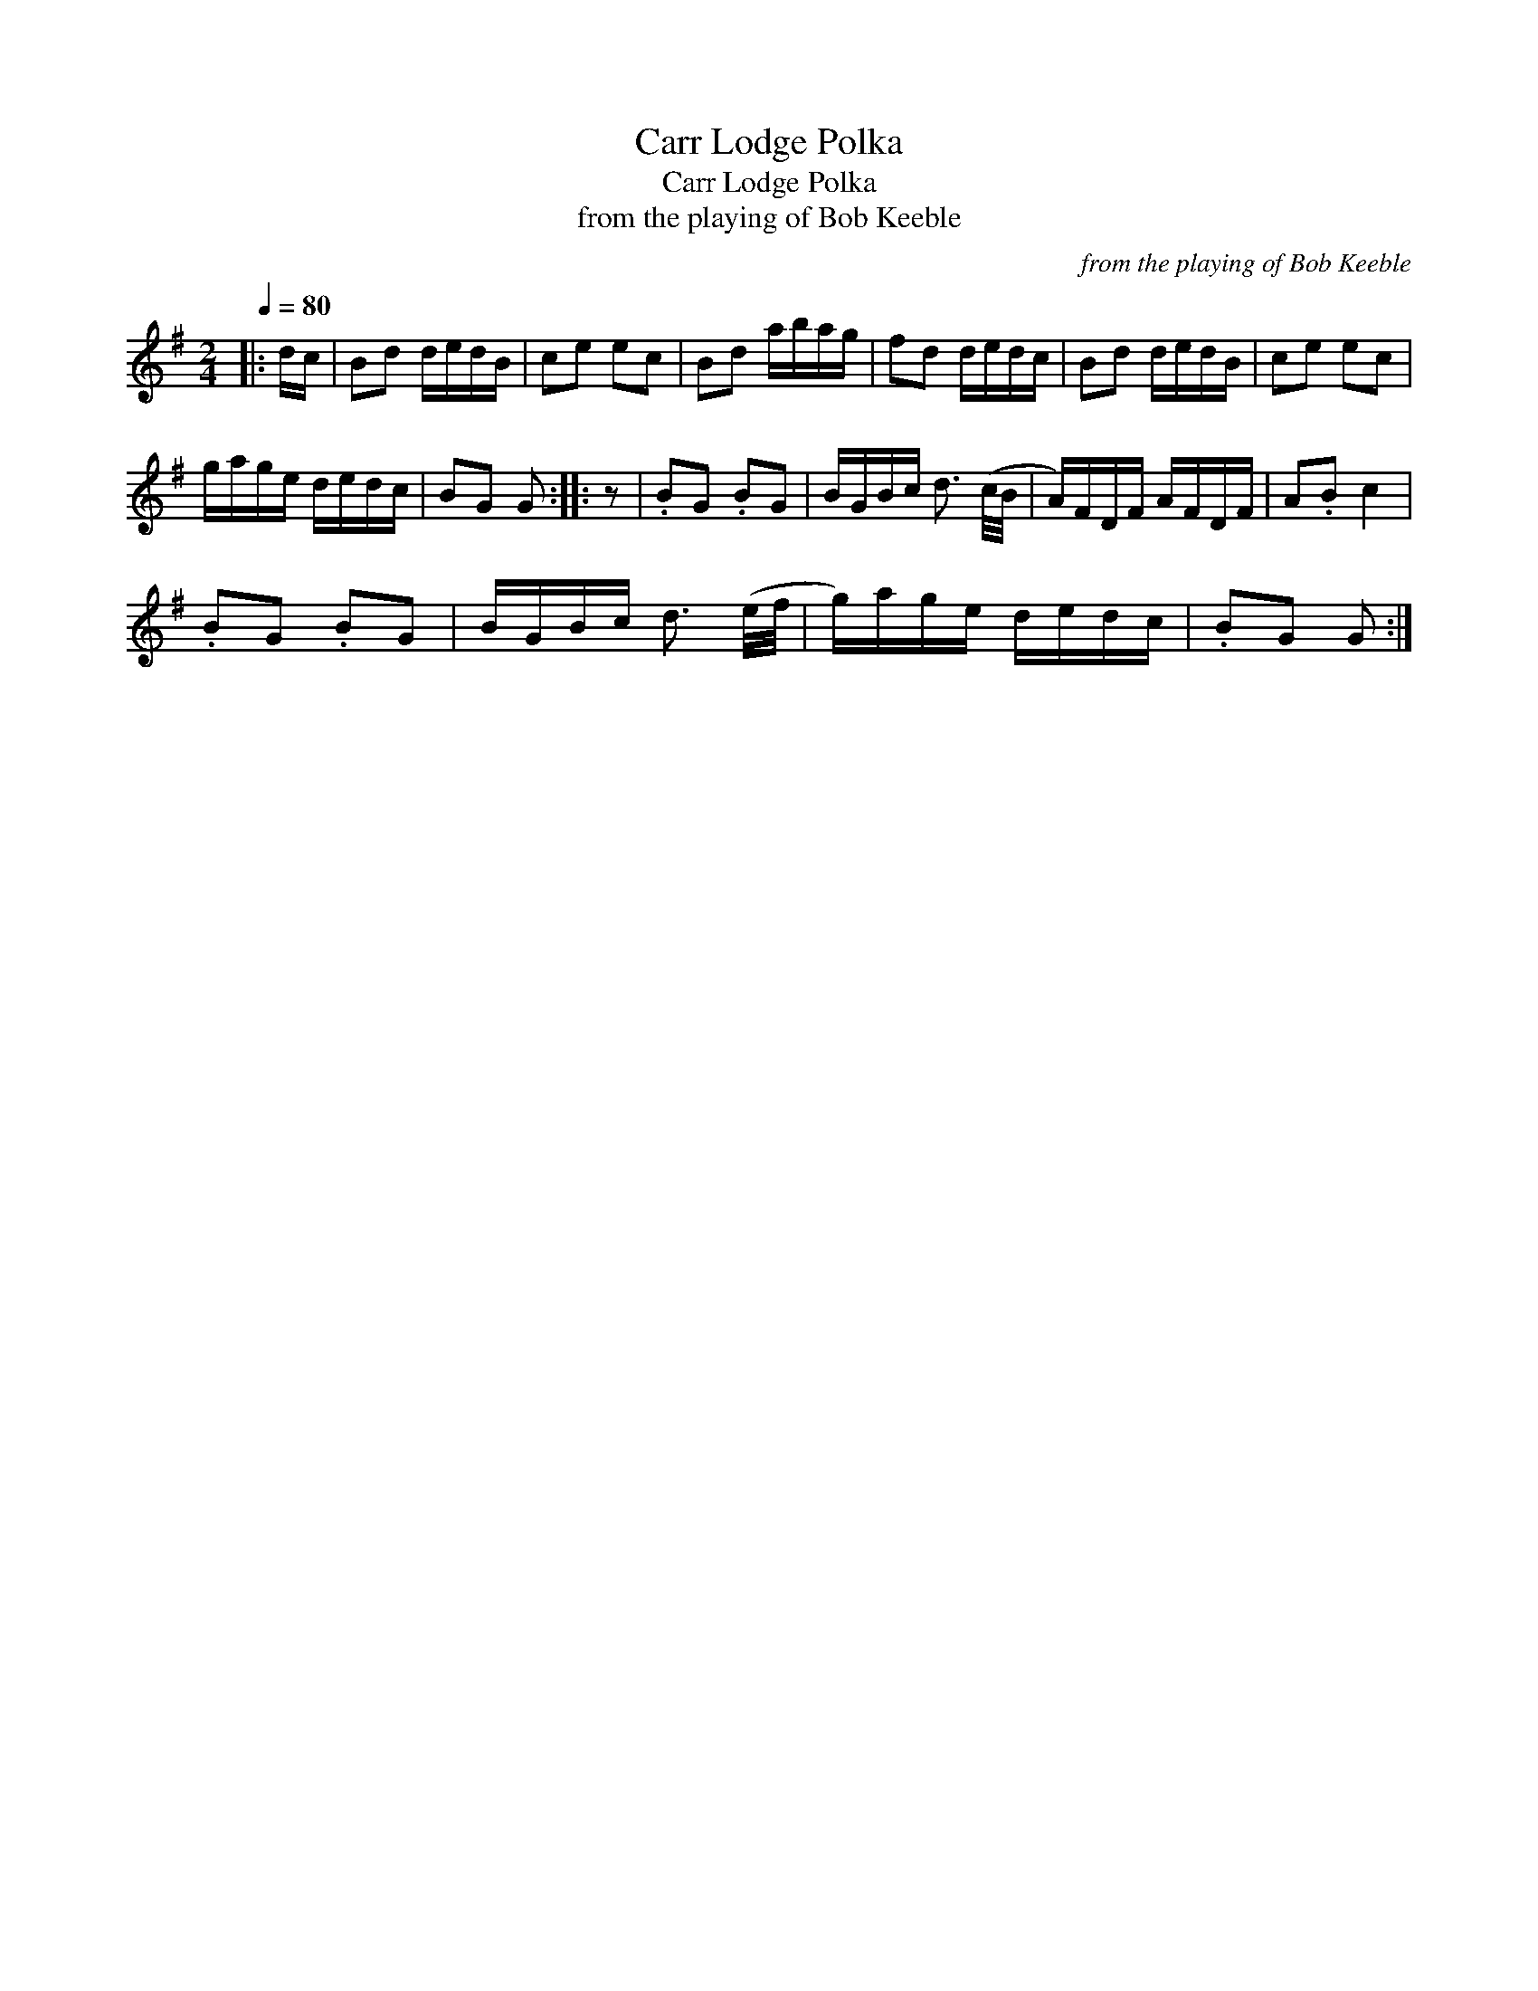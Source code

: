 X:1
T:Carr Lodge Polka
T:Carr Lodge Polka
T:from the playing of Bob Keeble
C:from the playing of Bob Keeble
L:1/8
Q:1/4=80
M:2/4
K:G
V:1 treble 
V:1
|: d/c/ | Bd d/e/d/B/ | ce ec | Bd a/b/a/g/ | fd d/e/d/c/ | Bd d/e/d/B/ | ce ec | %7
 g/a/g/e/ d/e/d/c/ | BG G :: z | .BG .BG | B/G/B/c/ d3/2 (c/4B/4 | A/)F/D/F/ A/F/D/F/ | A.B c2 | %14
 .BG .BG | B/G/B/c/ d3/2 (e/4f/4 | g/)a/g/e/ d/e/d/c/ | .BG G :| %18

